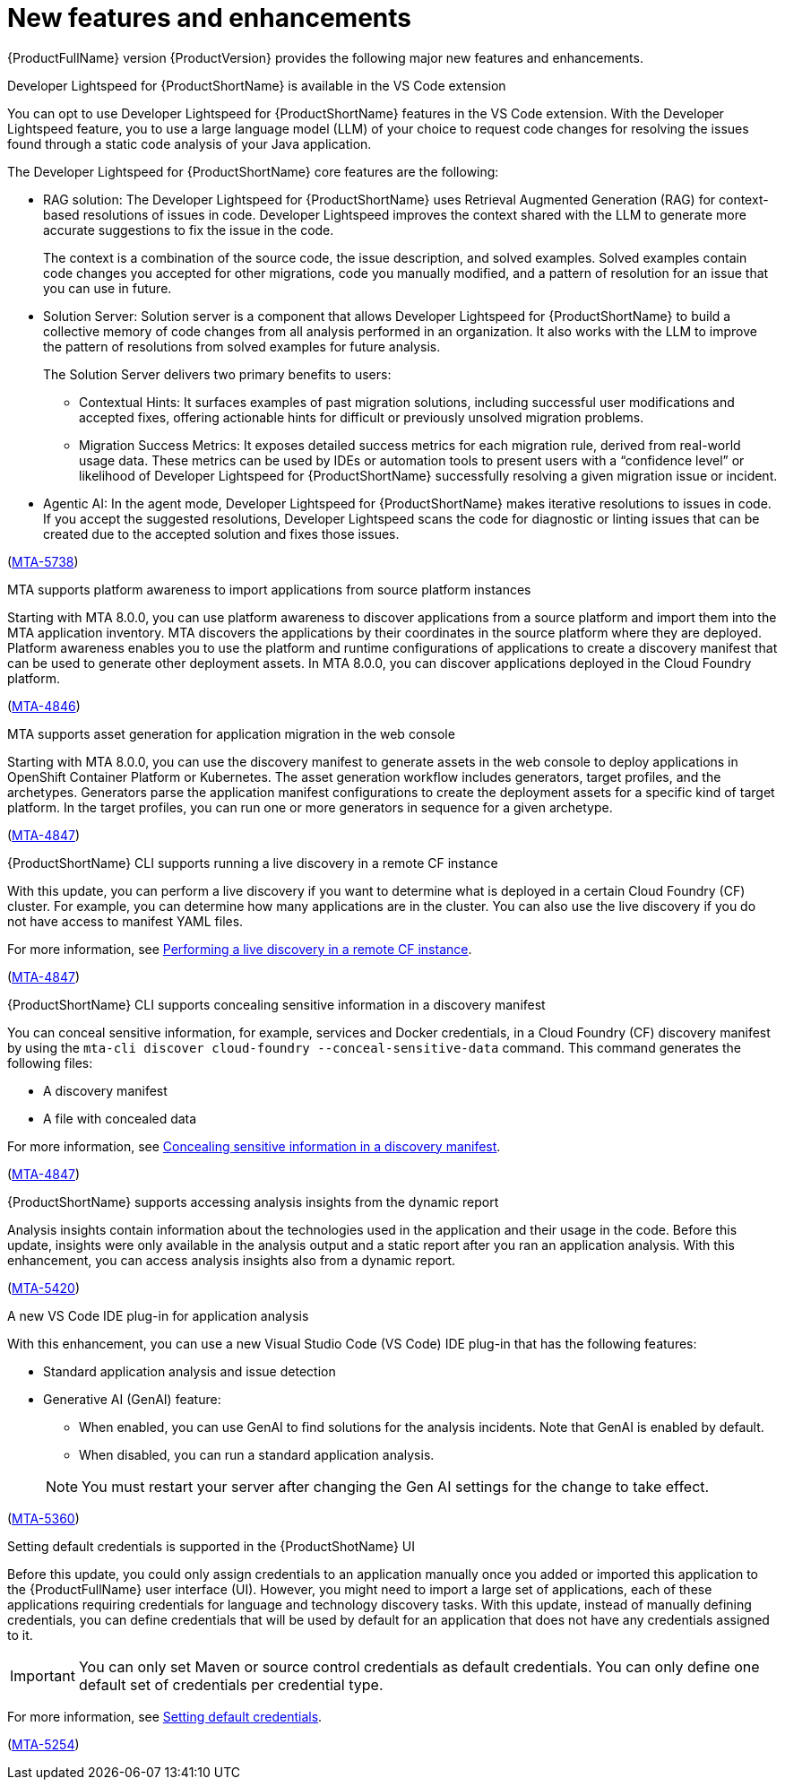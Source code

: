 :_newdoc-version: 2.18.5
:_template-generated: 2025-08-07
:_mod-docs-content-type: REFERENCE

[id="new-features-and-enhancements-8-0_{context}"]
= New features and enhancements

[role="_abstract"]
{ProductFullName} version {ProductVersion} provides the following major new features and enhancements. 

.Developer Lightspeed for {ProductShortName} is available in the VS Code extension

You can opt to use Developer Lightspeed for {ProductShortName} features in the VS Code extension. With the Developer Lightspeed feature, you to use a large language model (LLM) of your choice to request code changes for resolving the issues found through a static code analysis of your Java application. 

The Developer Lightspeed for {ProductShortName} core features are the following:

* RAG solution: The Developer Lightspeed for {ProductShortName} uses Retrieval Augmented Generation (RAG) for context-based resolutions of issues in code. Developer Lightspeed improves the context shared with the LLM to generate more accurate suggestions to fix the issue in the code. 
+
The context is a combination of the source code, the issue description, and solved examples. Solved examples contain code changes you accepted for other migrations, code you manually modified, and a pattern of resolution for an issue that you can use in future. 

* Solution Server: Solution server is a component that allows Developer Lightspeed for {ProductShortName} to build a collective memory of code changes from all analysis performed in an organization. It also works with the LLM to improve the pattern of resolutions from solved examples for future analysis.
+
The Solution Server delivers two primary benefits to users:

** Contextual Hints: It surfaces examples of past migration solutions, including successful user modifications and accepted fixes, offering actionable hints for difficult or previously unsolved migration problems.

** Migration Success Metrics: It exposes detailed success metrics for each migration rule, derived from real-world usage data. These metrics can be used by IDEs or automation tools to present users with a “confidence level” or likelihood of Developer Lightspeed for {ProductShortName} successfully resolving a given migration issue or incident.

* Agentic AI: In the agent mode, Developer Lightspeed for {ProductShortName} makes iterative resolutions to issues in code. If you accept the suggested resolutions, Developer Lightspeed scans the code for diagnostic or linting issues that can be created due to the accepted solution and fixes those issues.

(link:https://issues.redhat.com/browse/MTA-5378[MTA-5738])



.MTA supports platform awareness to import applications from source platform instances

Starting with MTA 8.0.0, you can use platform awareness to discover applications from a source platform and import them into the MTA application inventory. MTA discovers the applications by their coordinates in the source platform where they are deployed. Platform awareness enables you to use the platform and runtime configurations of applications to create a discovery manifest that can be used to generate other deployment assets. In MTA 8.0.0, you can discover applications deployed in the Cloud Foundry platform.

(link:https://issues.redhat.com/browse/MTA-4846[MTA-4846])


.MTA supports asset generation for application migration in the web console

Starting with MTA 8.0.0, you can use the discovery manifest to generate assets in the web console to deploy applications in OpenShift Container Platform or Kubernetes. The asset generation workflow includes generators, target profiles, and the archetypes. Generators parse the application manifest configurations to create the deployment assets for a specific kind of target platform. In the target profiles, you can run one or more generators in sequence for a given archetype. 

(link:https://issues.redhat.com/browse/MTA-4847[MTA-4847])


.{ProductShortName} CLI supports running a live discovery in a remote CF instance

With this update, you can perform a live discovery if you want to determine what is deployed in a certain Cloud Foundry (CF) cluster. For example, you can determine how many applications are in the cluster. You can also use the live discovery if you do not have access to manifest YAML files. 

For more information, see link:https://docs.redhat.com/en/documentation/migration_toolkit_for_applications/8.0/html/cli_guide/generating-assets_cli-guide#performing-a-live-discovery_generating-assets[Performing a live discovery in a remote CF instance].

(link:https://issues.redhat.com/browse/MTA-4847[MTA-4847])


.{ProductShortName} CLI supports concealing sensitive information in a discovery manifest

You can conceal sensitive information, for example, services and Docker credentials, in a Cloud Foundry (CF) discovery manifest by using the `mta-cli discover cloud-foundry --conceal-sensitive-data` command. This command generates the following files:

* A discovery manifest
* A file with concealed data

For more information, see link:https://docs.redhat.com/en/documentation/migration_toolkit_for_applications/8.0/html/cli_guide/generating-assets_cli-guide#concealing-sensitive-information_generating-assets[Concealing sensitive information in a discovery manifest].

(link:https://issues.redhat.com/browse/MTA-4847[MTA-4847])

.{ProductShortName} supports accessing analysis insights from the dynamic report

Analysis insights contain information about the technologies used in the application and their usage in the code. Before this update, insights were only available in the analysis output and a static report after you ran an application analysis. With this enhancement, you can access analysis insights also from a dynamic report.

//Add when the section is ready - For more information, see link:<link_to_the_section[section name].

(link:https://issues.redhat.com/browse/MTA-5420[MTA-5420])


.A new VS Code IDE plug-in for application analysis

With this enhancement, you can use a new Visual Studio Code (VS Code) IDE plug-in that has the following features:

* Standard application analysis and issue detection
* Generative AI (GenAI) feature:
** When enabled, you can use GenAI to find solutions for the analysis incidents. Note that GenAI is enabled by default.
** When disabled, you can run a standard application analysis.

+
NOTE: You must restart your server after changing the Gen AI settings for the change to take effect.

//Add when the section is ready - For more information, see link:<link_to_the_section[section name].

(link:https://issues.redhat.com/browse/MTA-5360[MTA-5360])


.Setting default credentials is supported in the {ProductShotName} UI

Before this update, you could only assign credentials to an application manually once you added or imported this application to the {ProductFullName} user interface (UI). However, you might need to import a large set of applications, each of these applications requiring credentials for language and technology discovery tasks. With this update, instead of manually defining credentials, you can define credentials that will be used by default for an application that does not have any credentials assigned to it.

IMPORTANT: You can only set Maven or source control credentials as default credentials. You can only define one default set of credentials per credential type.

For more information, see link:https://docs.redhat.com/en/documentation/migration_toolkit_for_applications/8.0/html/user_interface_guide/index#setting-default-credentials_managing-applications-mta-ui[Setting default credentials].

(link:https://issues.redhat.com/browse/MTA-5254[MTA-5254])


